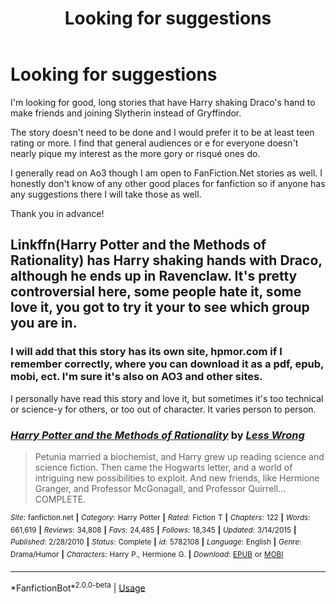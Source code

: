 #+TITLE: Looking for suggestions

* Looking for suggestions
:PROPERTIES:
:Author: Kitty-Forever
:Score: 0
:DateUnix: 1561003489.0
:DateShort: 2019-Jun-20
:FlairText: Recommendation
:END:
I'm looking for good, long stories that have Harry shaking Draco's hand to make friends and joining Slytherin instead of Gryffindor.

The story doesn't need to be done and I would prefer it to be at least teen rating or more. I find that general audiences or e for everyone doesn't nearly pique my interest as the more gory or risqué ones do.

I generally read on Ao3 though I am open to FanFiction.Net stories as well. I honestly don't know of any other good places for fanfiction so if anyone has any suggestions there I will take those as well.

Thank you in advance!


** Linkffn(Harry Potter and the Methods of Rationality) has Harry shaking hands with Draco, although he ends up in Ravenclaw. It's pretty controversial here, some people hate it, some love it, you got to try it your to see which group you are in.
:PROPERTIES:
:Author: 15_Redstones
:Score: -2
:DateUnix: 1561011840.0
:DateShort: 2019-Jun-20
:END:

*** I will add that this story has its own site, hpmor.com if I remember correctly, where you can download it as a pdf, epub, mobi, ect. I'm sure it's also on AO3 and other sites.

I personally have read this story and love it, but sometimes it's too technical or science-y for others, or too out of character. It varies person to person.
:PROPERTIES:
:Author: The_Architect_Nurse
:Score: 2
:DateUnix: 1561033522.0
:DateShort: 2019-Jun-20
:END:


*** [[https://www.fanfiction.net/s/5782108/1/][*/Harry Potter and the Methods of Rationality/*]] by [[https://www.fanfiction.net/u/2269863/Less-Wrong][/Less Wrong/]]

#+begin_quote
  Petunia married a biochemist, and Harry grew up reading science and science fiction. Then came the Hogwarts letter, and a world of intriguing new possibilities to exploit. And new friends, like Hermione Granger, and Professor McGonagall, and Professor Quirrell... COMPLETE.
#+end_quote

^{/Site/:} ^{fanfiction.net} ^{*|*} ^{/Category/:} ^{Harry} ^{Potter} ^{*|*} ^{/Rated/:} ^{Fiction} ^{T} ^{*|*} ^{/Chapters/:} ^{122} ^{*|*} ^{/Words/:} ^{661,619} ^{*|*} ^{/Reviews/:} ^{34,808} ^{*|*} ^{/Favs/:} ^{24,485} ^{*|*} ^{/Follows/:} ^{18,345} ^{*|*} ^{/Updated/:} ^{3/14/2015} ^{*|*} ^{/Published/:} ^{2/28/2010} ^{*|*} ^{/Status/:} ^{Complete} ^{*|*} ^{/id/:} ^{5782108} ^{*|*} ^{/Language/:} ^{English} ^{*|*} ^{/Genre/:} ^{Drama/Humor} ^{*|*} ^{/Characters/:} ^{Harry} ^{P.,} ^{Hermione} ^{G.} ^{*|*} ^{/Download/:} ^{[[http://www.ff2ebook.com/old/ffn-bot/index.php?id=5782108&source=ff&filetype=epub][EPUB]]} ^{or} ^{[[http://www.ff2ebook.com/old/ffn-bot/index.php?id=5782108&source=ff&filetype=mobi][MOBI]]}

--------------

*FanfictionBot*^{2.0.0-beta} | [[https://github.com/tusing/reddit-ffn-bot/wiki/Usage][Usage]]
:PROPERTIES:
:Author: FanfictionBot
:Score: 1
:DateUnix: 1561011852.0
:DateShort: 2019-Jun-20
:END:
